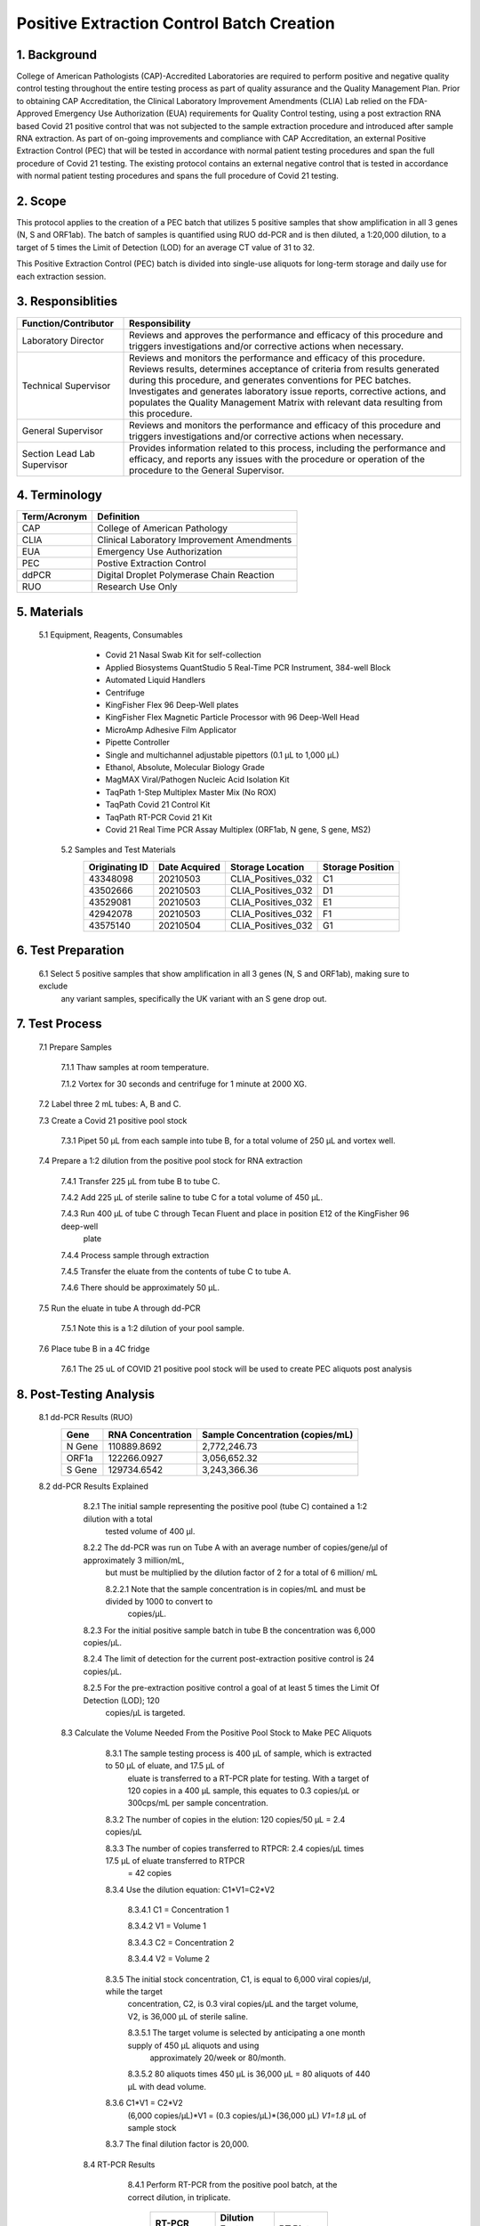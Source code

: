 ==============================================
**Positive Extraction Control Batch Creation**
==============================================

1. Background
-------------

College of American Pathologists (CAP)-Accredited Laboratories are required to perform positive and negative quality control testing throughout the entire testing process as part of quality assurance and the Quality Management Plan. Prior to obtaining CAP Accreditation, the Clinical Laboratory Improvement Amendments (CLIA) Lab relied on the FDA-Approved Emergency Use Authorization (EUA) requirements for Quality Control testing, using a post extraction RNA based Covid 21 positive control that was not subjected to the sample extraction procedure and introduced after sample RNA extraction. As part of on-going improvements and compliance with CAP Accreditation, an external Positive Extraction Control (PEC) that will be tested in accordance with normal patient testing procedures and span the full procedure of Covid 21 testing. The existing protocol contains an external negative control that is tested in accordance with normal patient testing procedures and spans the full procedure of Covid 21 testing.


2. Scope
--------

This protocol applies to the creation of a PEC batch that utilizes 5 positive samples that show amplification in all 3 genes (N, S and ORF1ab). The batch of samples is quantified using RUO dd-PCR and is then diluted, a 1:20,000 dilution, to a target of 5 times the Limit of Detection (LOD) for an average CT value of 31 to 32.

This Positive Extraction Control (PEC) batch is divided into single-use aliquots for long-term storage and daily use for each extraction session. 

3. Responsiblities
------------------
+---------------------+----------------------------------------------------------------------------------------------+
|Function/Contributor | Responsibility                                                                               |              
+=====================+==============================================================================================+
|Laboratory Director  |Reviews and approves the performance and efficacy of this procedure and triggers              |
|                     |investigations and/or corrective actions when necessary.                                      |
+---------------------+----------------------------------------------------------------------------------------------+
|Technical Supervisor |Reviews and monitors the performance and efficacy of this procedure. Reviews results,         | 
|                     |determines acceptance of criteria from results generated during this procedure, and generates | 
|                     |conventions for PEC batches. Investigates and generates laboratory issue reports, corrective  |
|                     |actions, and populates the Quality Management Matrix with relevant data resulting from this   | 
|                     |procedure.                                                                                    |
+---------------------+----------------------------------------------------------------------------------------------+
|General Supervisor   |Reviews and monitors the performance and efficacy of this procedure and triggers              |
|                     |investigations and/or corrective actions when necessary.                                      |                                                               
+---------------------+----------------------------------------------------------------------------------------------+
|Section Lead         |Provides information related to this process, including the performance and efficacy, and     |
|Lab Supervisor       |reports any issues with the procedure or operation of the procedure to the General Supervisor.|                                                               
+---------------------+----------------------------------------------------------------------------------------------+

4. Terminology
--------------
+---------------------+-------------------------------------------------+
|Term/Acronym         |Definition                                       |
+=====================+=================================================+
|CAP                  |College of American Pathology                    |               
+---------------------+-------------------------------------------------+
|CLIA                 |Clinical Laboratory Improvement Amendments       |
+---------------------+-------------------------------------------------+
|EUA                  |Emergency Use Authorization                      |
+---------------------+-------------------------------------------------+
|PEC                  |Postive Extraction Control                       |
+---------------------+-------------------------------------------------+
|ddPCR                |Digital Droplet Polymerase Chain Reaction        |
+---------------------+-------------------------------------------------+
|RUO                  |Research Use Only                                |
+---------------------+-------------------------------------------------+

5. Materials
------------
     5.1 Equipment, Reagents, Consumables
          * Covid 21 Nasal Swab Kit for self-collection 
          * Applied Biosystems QuantStudio 5 Real-Time PCR Instrument, 384-well Block 
          * Automated Liquid Handlers 
          * Centrifuge
          * KingFisher Flex 96 Deep-Well plates
          * KingFisher Flex Magnetic Particle Processor with 96 Deep-Well Head 
          * MicroAmp Adhesive Film Applicator 
          * Pipette Controller 
          * Single and multichannel adjustable pipettors (0.1 µL to 1,000 µL) 
          * Ethanol, Absolute, Molecular Biology Grade 
          * MagMAX Viral/Pathogen Nucleic Acid Isolation Kit 
          * TaqPath 1-Step Multiplex Master Mix (No ROX) 
          * TaqPath Covid 21 Control Kit 
          * TaqPath RT-PCR Covid 21 Kit 
          * Covid 21 Real Time PCR Assay Multiplex (ORF1ab, N gene, S gene, MS2)
          
      5.2 Samples and Test Materials 
          +-----------------+----------------+----------------------+------------------+
          |Originating ID   |Date Acquired   |Storage Location      |Storage Position  | 
          +=================+================+======================+==================+
          |43348098         |20210503        |CLIA_Positives_032    |C1                |
          +-----------------+----------------+----------------------+------------------+
          |43502666         |20210503        |CLIA_Positives_032    |D1                |
          +-----------------+----------------+----------------------+------------------+
          |43529081         |20210503        |CLIA_Positives_032    |E1                |
          +-----------------+----------------+----------------------+------------------+
          |42942078         |20210503        |CLIA_Positives_032    |F1                |
          +-----------------+----------------+----------------------+------------------+
          |43575140         |20210504        |CLIA_Positives_032    |G1                |
          +-----------------+----------------+----------------------+------------------+
      
6. Test Preparation
-------------------
      6.1 Select 5 positive samples that show amplification in all 3 genes (N, S and ORF1ab), making sure to exclude 
          any variant samples, specifically the UK variant with an S gene drop out. 
      
7. Test Process
---------------
      7.1 Prepare Samples

          7.1.1 Thaw samples at room temperature. 

          7.1.2 Vortex for 30 seconds and centrifuge for 1 minute at 2000 XG.

      7.2 Label three 2 mL tubes: A, B and C.  

      7.3 Create a Covid 21 positive pool stock

          7.3.1 Pipet 50 μL from each sample into tube B, for a total volume of 250 μL and vortex well.  

      7.4 Prepare a 1:2 dilution from the positive pool stock for RNA extraction

          7.4.1 Transfer 225 μL from tube B to tube C.  

          7.4.2 Add 225 μL of sterile saline to tube C for a total volume of 450 μL. 
 
          7.4.3 Run 400 μL of tube C through Tecan Fluent and place in position E12 of the KingFisher 96 deep-well 
                plate

          7.4.4 Process sample through extraction

          7.4.5 Transfer the eluate from the contents of tube C to tube A.  

          7.4.6 There should be approximately 50 μL.

      7.5 Run the eluate in tube A through dd-PCR

          7.5.1 Note this is a 1:2 dilution of your pool sample.

      7.6 Place tube B in a 4C fridge

          7.6.1 The 25 uL of COVID 21 positive pool stock will be used to create PEC aliquots post analysis

8. Post-Testing Analysis
------------------------
      8.1 dd-PCR Results (RUO)
          +-------------------+-------------------+-----------------------------------+
          |Gene               |RNA Concentration  |Sample Concentration (copies/mL)   |
          +===================+===================+===================================+
          |N Gene             |110889.8692        |2,772,246.73                       |
          +-------------------+-------------------+-----------------------------------+
          |ORF1a              |122266.0927        |3,056,652.32                       |
          +-------------------+-------------------+-----------------------------------+
          |S Gene             |129734.6542        |3,243,366.36                       |
          +-------------------+-------------------+-----------------------------------+
          
      8.2 dd-PCR Results Explained

          8.2.1 The initial sample representing the positive pool (tube C) contained a 1:2 dilution with a total 
                tested volume of 400 μl.

          8.2.2 The dd-PCR was run on Tube A with an average number of copies/gene/μl of approximately 3 million/mL, 
                but must be multiplied by the dilution factor of 2 for a total of 6 million/ mL

                8.2.2.1 Note that the sample concentration is in copies/mL and must be divided by 1000 to convert to 
                        copies/μL.

          8.2.3 For the initial positive sample batch in tube B  the concentration was 6,000 copies/μL.  

          8.2.4 The limit of detection for the current post-extraction positive control is 24 copies/μL.  

          8.2.5 For the pre-extraction positive control a goal of at least 5 times the Limit Of Detection (LOD); 120 
                copies/μL is targeted.
                
       8.3 Calculate the Volume Needed From the Positive Pool Stock to Make PEC Aliquots
       
           8.3.1 The sample testing process is 400 μL of sample, which is extracted to 50 μL of eluate, and 17.5 μL of 
                 eluate is transferred to a RT-PCR plate for testing.  With a target of 120 copies in a 400 μL sample, 
                 this equates to 0.3 copies/μL or 300cps/mL per sample concentration. 
 
           8.3.2 The number of copies in the elution: 120 copies/50 μL = 2.4 copies/μL

           8.3.3 The number of copies transferred to RTPCR: 2.4 copies/μL times 17.5 μL of eluate transferred to RTPCR 
                 = 42 copies

           8.3.4 Use the dilution equation:  C1*V1=C2*V2  
 
                 8.3.4.1 C1 = Concentration 1

                 8.3.4.2 V1 = Volume 1

                 8.3.4.3 C2 = Concentration 2

                 8.3.4.4 V2 = Volume 2

           8.3.5 The initial stock concentration, C1, is equal to 6,000 viral copies/μl, while the target 
                 concentration, C2, is 0.3 viral copies/μL and the target volume, V2, is 36,000 μL of sterile saline.
  
                 8.3.5.1 The target volume is selected by anticipating a one month supply of 450 μL aliquots and using 
                         approximately 20/week or 80/month. 

                 8.3.5.2 80 aliquots times 450 μL is 36,000 μL = 80 aliquots of 440 μL with dead volume.  

           8.3.6 C1*V1 = C2*V2
                 (6,000 copies/μL)*V1 = (0.3 copies/μL)*(36,000 μL)
                 *V1=1.8* μL of sample stock

           8.3.7 The final dilution factor is 20,000.
           
         8.4 RT-PCR Results
         
             8.4.1 Perform RT-PCR from the positive pool batch, at the correct dilution, in triplicate.
             
                   +---------------------------+---------------------------+--------------------------+
                   |RT-PCR Performed:          |Dilution Factor 1:20,000   |RT Plate                  |
                   +---------------------------+---------------------------+--------------------------+
                   |Sample                     |KF Plate Location          |RT Plate Location         |
                   +===========================+===========================+==========================+
                   |Sample 1                   |C12                        |E23                       |
                   +---------------------------+---------------------------+--------------------------+
                   |Sample 2                   |D12                        |G23                       |
                   +---------------------------+---------------------------+--------------------------+
                   |Sample 3                   |E12                        |I23                       |
                   +---------------------------+---------------------------+--------------------------+



             8.4.2 .. image:: image.png
          
           8.5 CT Results

           +--------------+---------------+----------------+----------------+----------------+---------------+
           |Well Position |MS2            |N Gene          |S Gene          |ORF Gene        |Call           |
           +==============+===============+================+================+================+===============+
           |E23           |24.731         |31.224          |31.727          |31.154          |Positive       |
           +--------------+---------------+----------------+----------------+----------------+---------------+
           |G23           |24.837         |31.248          |32.112          |31.713          |Positive       |
           +--------------+---------------+----------------+----------------+----------------+---------------+
           |I23           |24.898         |31.466          |32.172          |31.496          |Positive       |
           +--------------+---------------+----------------+----------------+----------------+---------------+
           |K23 (PC)      |Undetermined   |30.868          |31.343          |30.813          |Valid          |
           +--------------+---------------+----------------+----------------+----------------+---------------+
           |024 (NC)      |24.879         |Undetermined    |Undetermined    |Undetermined    |Valid          |
           +--------------+---------------+----------------+----------------+----------------+---------------+
           
           *Samples are Positive, consistent, and all plate and process controls are Valid.*
           
9. Create Batch Aliquots of PEC
-------------------------------

      9.1 Acquire three 50 mL conical tubes.  
      
      9.2 Pipet 1.8 μL from the positive control stock in tube B into each 50mL conical tube. 
      
      9.3 Add 35,998.2 μL of sterile saline to each conical tube for a 1:20,000 dilution and vortex well.
      
      9.4 Using two hundred and forty 2mL tubes, aliquot 440 μL of PEC from the conical tubes into each 2 mL tube.  
      
      9.5 Each 50 mL conical tube should contain eighty one 440 μL positive extraction control (PEC) samples.
      
      9.6 Positive Extraction Control aliquot samples should be stored at -80 ℃ until ready to use. 
